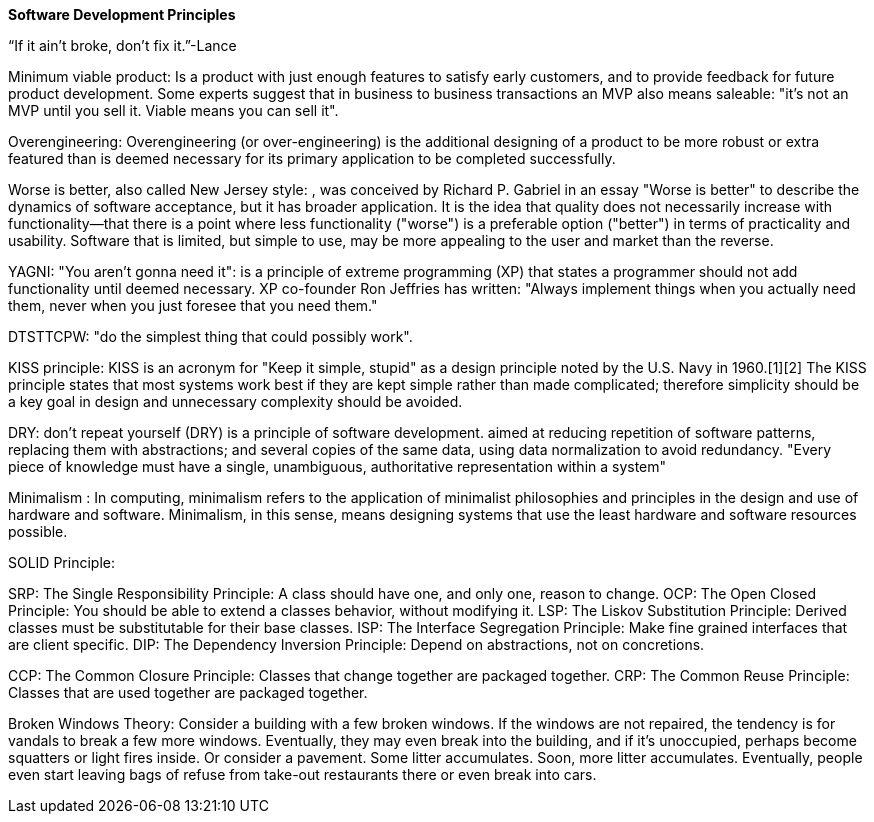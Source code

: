 **Software Development Principles**


“If it ain’t broke, don’t fix it.”-Lance 


Minimum viable product: Is a product with just enough features to satisfy early customers, and to provide feedback for future product development. Some experts suggest that in business to business transactions an MVP also means saleable: "it’s not an MVP until you sell it. Viable means you can sell it".


Overengineering: Overengineering (or over-engineering) is the additional designing of a product to be more robust or extra featured than is deemed necessary for its primary application to be completed successfully.


Worse is better, also called New Jersey style: , was conceived by Richard P. Gabriel in an essay "Worse is better" to describe the dynamics of software acceptance, but it has broader application. It is the idea that quality does not necessarily increase with functionality—that there is a point where less functionality ("worse") is a preferable option ("better") in terms of practicality and usability. Software that is limited, but simple to use, may be more appealing to the user and market than the reverse.


YAGNI: "You aren't gonna need it": is a principle of extreme programming (XP) that states a programmer should not add functionality until deemed necessary. XP co-founder Ron Jeffries has written: "Always implement things when you actually need them, never when you just foresee that you need them."


DTSTTCPW: "do the simplest thing that could possibly work".


KISS principle: KISS is an acronym for "Keep it simple, stupid" as a design principle noted by the U.S. Navy in 1960.[1][2] The KISS principle states that most systems work best if they are kept simple rather than made complicated; therefore simplicity should be a key goal in design and unnecessary complexity should be avoided.


DRY: don't repeat yourself (DRY) is a principle of software development.  aimed at reducing repetition of software patterns, replacing them with abstractions; and several copies of the same data, using data normalization to avoid redundancy.  "Every piece of knowledge must have a single, unambiguous, authoritative representation within a system"


Minimalism : In computing, minimalism refers to the application of minimalist philosophies and principles in the design and use of hardware and software. Minimalism, in this sense, means designing systems that use the least hardware and software resources possible.


SOLID Principle:

SRP: The Single Responsibility Principle: A class should have one, and only one, reason to change.
OCP: The Open Closed Principle: You should be able to extend a classes behavior, without modifying it.
LSP: The Liskov Substitution Principle: Derived classes must be substitutable for their base classes.
ISP: The Interface Segregation Principle: Make fine grained interfaces that are client specific.
DIP: The Dependency Inversion Principle: Depend on abstractions, not on concretions.


CCP: The Common Closure Principle: Classes that change together are packaged together.
CRP: The Common Reuse Principle: Classes that are used together are packaged together.


Broken Windows Theory: Consider a building with a few broken windows. If the windows are not repaired, the tendency is for vandals to break a few more windows. Eventually, they may even break into the building, and if it's unoccupied, perhaps become squatters or light fires inside.
Or consider a pavement. Some litter accumulates. Soon, more litter accumulates. Eventually, people even start leaving bags of refuse from take-out restaurants there or even break into cars.
